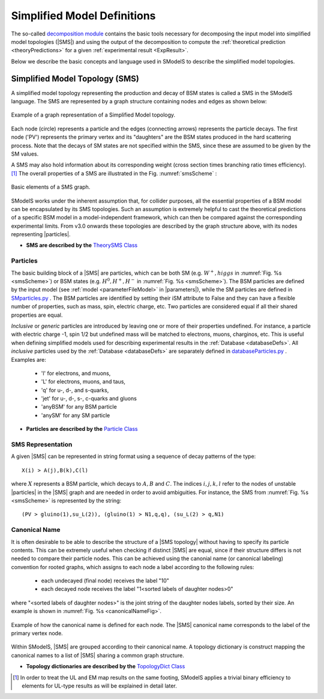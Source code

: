 .. index:: Theory Definitions

.. |particle| replace:: :ref:`particle <particleClass>`
.. |particles| replace:: :ref:`particles <particleClass>`
.. |SMS| replace:: :ref:`SMS <SMS>`
.. |SMS topologies| replace:: :ref:`SMS topologies <SMS>`
.. |SMS topology| replace:: :ref:`SMS topology <SMS>`
.. |parameters| replace:: :ref:`parameters file <parameterFile>`


.. _theoryDefs:

Simplified Model Definitions
============================

The so-called `decomposition module <decomposition.html#decomposition>`_ contains the basic tools necessary for decomposing the input model
into simplified model topologies (|SMS|) and using the output of the decomposition
to compute the :ref:`theoretical prediction <theoryPredictions>` for a given :ref:`experimental result <ExpResult>`.


Below we describe the basic concepts and language used in SModelS
to describe the simplified model topologies.

.. _SMS:


Simplified Model Topology (SMS)
-------------------------------

A simplified model topology representing the production and decay of BSM states is called a SMS in the SModelS language.
The SMS are represented by a graph structure containing nodes and edges as shown below:


.. _smsExample:

.. figure:: images/sms_theory_example1.png
   :width: 20%
   :align: center
   
   Example of a graph representation of a Simplified Model topology.

Each node (circle) represents a particle and the edges (connecting arrows) represents the particle decays. The first node ('PV') represents the primary vertex and its "daughters" are the BSM states produced in the hard scattering process. Note that the decays of SM states are not specified within the SMS, since these are assumed to be given by the SM values.



A SMS may also hold information about its corresponding
weight (cross section times branching ratio times efficiency).\ [#f1]_
The overall properties of a SMS are illustrated in the Fig. :numref:`smsScheme` :

.. _smsScheme:

.. figure:: images/smsScheme.png
   :width: 40%
   :align: center
   
   Basic elements of a SMS graph.


SModelS works under the inherent assumption that, for collider purposes,
all the essential properties of a BSM model can be encapsulated by its
SMS topologies.
Such an assumption is extremely helpful to cast the theoretical predictions of a
specific BSM model in a model-independent framework, which can then be compared
against the corresponding experimental limits.
From v3.0 onwards these topologies are described by the graph structure above, with its nodes representing |particles|.


* **SMS are described by the** `TheorySMS Class <decomposition.html#decomposition.theorySMS.TheorySMS>`_ 

.. _particleClass:

Particles
^^^^^^^^^

The basic building block of a |SMS| are particles,
which can be both SM (e.g. :math:`W^+,higgs`  in :numref:`Fig. %s <smsScheme>`)
or BSM states (e.g. :math:`H^0,H^+,H^-` in :numref:`Fig. %s <smsScheme>`).
The BSM particles are defined by the input model (see :ref:`model <parameterFileModel>` in |parameters|),
while the SM particles are defined in `SMparticles.py <share.html#share.models.SMparticles>`_ .
The BSM particles are identified by setting their iSM attribute to False 
and they can have a flexible number of properties, such as mass, spin, electric charge, etc.
Two particles are considered equal if all their shared properties
are equal.

*Inclusive* or *generic* particles are introduced by leaving one or more of their properties undefined. For instance, a particle with electric charge -1, spin 1/2 but undefined mass will be matched to electrons, muons, charginos, etc. This is useful when defining simplified models used for describing experimental results in the :ref:`Database <databaseDefs>`. All *inclusive* particles
used by the :ref:`Database <databaseDefs>` are separately defined in
`databaseParticles.py <experiment.html#experiment.databaseParticles>`_ .
Examples are:

 - 'l' for electrons, and muons,
 - 'L' for electrons, muons, and taus,
 - 'q' for u-, d-, and s-quarks,
 - 'jet' for u-, d-, s-, c-quarks and gluons
 - 'anyBSM' for any BSM particle
 - 'anySM' for any SM particle


* **Particles are described by the** `Particle Class <base.html#base.particle.Particle>`_


.. _notation:

SMS Representation
^^^^^^^^^^^^^^^^^^

A given |SMS| can be represented in string format using a sequence of decay patterns of the type: ::

   X(i) > A(j),B(k),C(l)

where :math:`X` represents a BSM particle, which decays to :math:`A,B` and :math:`C`. The indices :math:`i,j,k,l` refer to the nodes of unstable |particles| in the |SMS| graph and are needed in order to avoid ambiguities. For instance, the SMS from :numref:`Fig. %s <smsScheme>` is represented by the string: ::

   (PV > gluino(1),su_L(2)), (gluino(1) > N1,q,q), (su_L(2) > q,N1)


.. _canonicalName:

Canonical Name
^^^^^^^^^^^^^^

It is often desirable to be able to describe the structure of a |SMS topology|
without having to specify its particle contents. This can be extremely useful when checking if distinct |SMS| are equal, since if their structure differs is not needed to compare their particle nodes.
This can be achieved using the canonial name (or canonical labeling) convention for rooted graphs, which assigns to each node a label according to the following rules:

 * each undecayed (final node) receives the label "10" 
 * each decayed node receives the label "1<sorted labels of daughter nodes>0"

where "<sorted labels of daughter nodes>" is the joint string of the daughter nodes labels, sorted by their size. An example is shown in :numref:`Fig. %s <canonicalNameFig>`.

.. _canonicalNameFig:
  
.. figure:: images/smsCanonName.png
   :width: 50%
   :align: center

   Example of how the canonical name is defined for each node. The |SMS| canonical name corresponds to the label of the primary vertex node.



Within SModelS, |SMS| are grouped according to their
canonical name. A topology dictionary is construct mapping the canonical names to a list of |SMS| sharing a common graph structure.

* **Topology dictionaries are described by the** `TopologyDict Class <decomposition.html#decomposition.topologyDict.TopologyDict>`_

.. [#f1] In order to treat the UL and EM map results on the same footing,
   SModelS applies a trivial binary efficiency to elements for UL-type
   results as will be explained in detail later.
